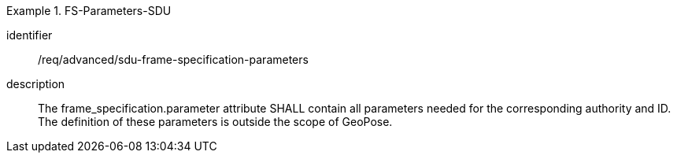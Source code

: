 [requirement]
.FS-Parameters-SDU
====
[%metadata]
identifier:: /req/advanced/sdu-frame-specification-parameters
description:: The frame_specification.parameter attribute SHALL contain all parameters needed for the corresponding authority and ID. The definition of these parameters is outside the scope of GeoPose.
====